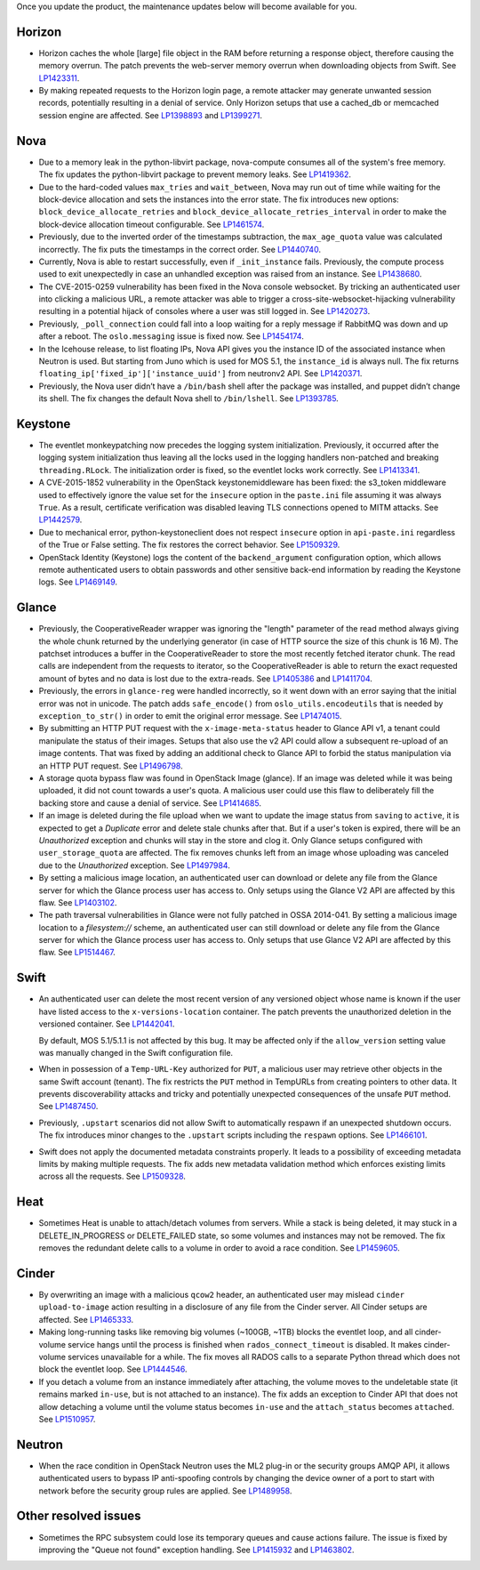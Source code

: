 Once you update the product, the maintenance updates below will
become available for you.

Horizon
+++++++

* Horizon caches the whole [large] file object in the RAM before
  returning a response object, therefore causing the memory overrun.
  The patch prevents the web-server memory overrun when downloading
  objects from Swift. See `LP1423311`_.

* By making repeated requests to the Horizon login page, a remote attacker
  may generate unwanted session records, potentially resulting in a denial
  of service. Only Horizon setups that use a cached_db or memcached session
  engine are affected. See `LP1398893`_ and `LP1399271`_.

Nova
++++

* Due to a memory leak in the python-libvirt package, nova-compute
  consumes all of the system's free memory. The fix updates the
  python-libvirt package to prevent memory leaks. See `LP1419362`_.

* Due to the hard-coded values ``max_tries`` and ``wait_between``,
  Nova may run out of time while waiting for the block-device
  allocation and sets the instances into the error state. The fix
  introduces new options: ``block_device_allocate_retries`` and
  ``block_device_allocate_retries_interval`` in order to make the
  block-device allocation timeout configurable. See `LP1461574`_.

* Previously, due to the inverted order of the timestamps subtraction,
  the ``max_age_quota`` value was calculated incorrectly. The fix puts
  the timestamps in the correct order. See `LP1440740`_.

* Currently, Nova is able to restart successfully, even if
  ``_init_instance`` fails. Previously, the compute process used to
  exit unexpectedly in case an unhandled exception was raised from
  an instance. See `LP1438680`_.

* The CVE-2015-0259 vulnerability has been fixed in the Nova console
  websocket. By tricking an authenticated user into clicking a
  malicious URL, a remote attacker was able to trigger a
  cross-site-websocket-hijacking vulnerability resulting in a
  potential hijack of consoles where a user was still logged in. See
  `LP1420273`_.

* Previously, ``_poll_connection`` could fall into a loop waiting for
  a reply message if RabbitMQ was down and up after a reboot. The
  ``oslo.messaging`` issue is fixed now. See `LP1454174`_.

* In the Icehouse release, to list floating IPs, Nova API gives you
  the instance ID of the associated instance when Neutron is used.
  But starting from Juno which is used for MOS 5.1, the
  ``instance_id`` is always null. The fix returns
  ``floating_ip['fixed_ip']['instance_uuid']`` from neutronv2 API.
  See `LP1420371`_.

* Previously, the Nova user didn’t have a ``/bin/bash`` shell after
  the package was installed, and puppet didn’t change its shell. The
  fix changes the default Nova shell to ``/bin/lshell``.
  See `LP1393785`_.

Keystone
++++++++

* The eventlet monkeypatching now precedes the logging system
  initialization. Previously, it occurred after the logging system
  initialization thus leaving all the locks used in the logging
  handlers non-patched and breaking ``threading.RLock``. The
  initialization order is fixed, so the eventlet locks work
  correctly. See `LP1413341`_.

* A CVE-2015-1852 vulnerability in the OpenStack keystonemiddleware
  has been fixed: the s3_token middleware used to effectively ignore
  the value set for the ``insecure`` option in the ``paste.ini`` file
  assuming it was always ``True``. As a result, certificate
  verification was disabled leaving TLS connections opened to MITM
  attacks. See `LP1442579`_.

* Due to mechanical error, python-keystoneclient does not respect
  ``insecure`` option in ``api-paste.ini`` regardless of the True or False
  setting. The fix restores the correct behavior. See `LP1509329`_.

* OpenStack Identity (Keystone) logs the content of the ``backend_argument``
  configuration option, which allows remote authenticated users to obtain
  passwords and other sensitive back-end information by reading the Keystone
  logs. See `LP1469149`_.

Glance
++++++

* Previously, the CooperativeReader wrapper was ignoring the "length"
  parameter of the read method always giving the whole chunk returned
  by the underlying generator (in case of HTTP source the size of this
  chunk is 16 M). The patchset introduces a buffer in the
  CooperativeReader to store the most recently fetched iterator chunk.
  The read calls are independent from the requests to iterator, so the
  CooperativeReader is able to return the exact requested amount of
  bytes and no data is lost due to the extra-reads. See `LP1405386`_
  and `LP1411704`_.

* Previously, the errors in ``glance-reg`` were handled incorrectly,
  so it went down with an error saying that the initial error was not
  in unicode. The patch adds ``safe_encode()`` from
  ``oslo_utils.encodeutils`` that is needed by ``exception_to_str()``
  in order to emit the original error message. See `LP1474015`_.

* By submitting an HTTP PUT request with the ``x-image-meta-status``
  header to Glance API v1, a tenant could manipulate the status of their
  images. Setups that also use the v2 API could allow a subsequent
  re-upload of an image contents. That was fixed by adding an additional
  check to Glance API to forbid the status manipulation via an HTTP PUT
  request. See `LP1496798`_.

* A storage quota bypass flaw was found in OpenStack Image (glance).
  If an image was deleted while it was being uploaded, it did not count
  towards a user's quota. A malicious user could use this flaw to
  deliberately fill the backing store and cause a denial of service.
  See `LP1414685`_.

* If an image is deleted during the file upload when we want to update the image
  status from ``saving`` to ``active``, it is expected to get a `Duplicate` error
  and delete stale chunks after that. But if a user's token is expired,
  there will be an `Unauthorized` exception and chunks will stay in the store
  and clog it. Only Glance setups configured with ``user_storage_quota``
  are affected. The fix removes chunks left from an image whose uploading
  was canceled due to the `Unauthorized` exception. See `LP1497984`_.

* By setting a malicious image location, an authenticated user can
  download or delete any file from the Glance server for which the Glance
  process user has access to. Only setups using the Glance V2 API are
  affected by this flaw. See `LP1403102`_.

* The path traversal vulnerabilities in Glance were not fully patched
  in OSSA 2014-041. By setting a malicious image location to a `filesystem://`
  scheme, an authenticated user can still download or delete any file
  from the Glance server for which the Glance process user has access to.
  Only setups that use Glance V2 API are affected by this flaw.
  See `LP1514467`_.

Swift
+++++

* An authenticated user can delete the most recent version of any
  versioned object whose name is known if the user have listed access
  to the ``x-versions-location`` container. The patch prevents the
  unauthorized deletion in the versioned container. See `LP1442041`_.

  By default, MOS 5.1/5.1.1 is not affected by this bug. It may be
  affected only if the ``allow_version`` setting value was manually
  changed in the Swift configuration file.

* When in possession of a ``Temp-URL-Key`` authorized for ``PUT``,
  a malicious user may retrieve other objects in the same Swift account
  (tenant). The fix restricts the ``PUT`` method in TempURLs from creating
  pointers to other data. It prevents discoverability attacks and tricky
  and potentially unexpected consequences of the unsafe ``PUT`` method.
  See `LP1487450`_.

* Previously, ``.upstart`` scenarios did not allow Swift to automatically
  respawn if an unexpected shutdown occurs. The fix introduces minor
  changes to the ``.upstart`` scripts including the ``respawn`` options. See
  `LP1466101`_.

* Swift does not apply the documented metadata constraints properly. It
  leads to a possibility of exceeding metadata limits by making multiple
  requests. The fix adds new metadata validation method which enforces
  existing limits across all the requests. See `LP1509328`_.

Heat
++++

* Sometimes Heat is unable to attach/detach volumes from
  servers. While a stack is being deleted, it may stuck in a
  DELETE_IN_PROGRESS or DELETE_FAILED state, so some volumes and
  instances may not be removed. The fix removes the redundant delete
  calls to a volume in order to avoid a race condition. See
  `LP1459605`_.

Cinder
++++++

* By overwriting an image with a malicious ``qcow2`` header, an authenticated
  user may mislead ``cinder upload-to-image`` action resulting in a disclosure
  of any file from the Cinder server. All Cinder setups are affected.
  See `LP1465333`_.

* Making long-running tasks like removing big volumes (~100GB, ~1TB)
  blocks the eventlet loop, and all cinder-volume service hangs until the
  process is finished when ``rados_connect_timeout`` is disabled. It makes
  cinder-volume services unavailable for a while. The fix moves all RADOS
  calls to a separate Python thread which does not block the eventlet loop.
  See `LP1444546`_.

* If you detach a volume from an instance immediately after attaching, the
  volume moves to the undeletable state (it remains marked ``in-use``, but is
  not attached to an instance). The fix adds an exception to Cinder API that
  does not allow detaching a volume until the volume status becomes ``in-use``
  and the ``attach_status`` becomes ``attached``. See `LP1510957`_.

Neutron
+++++++

* When the race condition in OpenStack Neutron uses the ML2 plug-in or the
  security groups AMQP API, it allows authenticated users to bypass IP
  anti-spoofing controls by changing the device owner of a port to start
  with network before the security group rules are applied. See `LP1489958`_.

Other resolved issues
+++++++++++++++++++++

* Sometimes the RPC subsystem could lose its temporary queues and
  cause actions failure. The issue is fixed by improving the
  "Queue not found" exception handling. See `LP1415932`_ and
  `LP1463802`_.


.. _`LP1423311`: https://bugs.launchpad.net/mos/+bug/1423311
.. _`LP1419362`: https://bugs.launchpad.net/mos/+bug/1419362
.. _`LP1461574`: https://bugs.launchpad.net/mos/5.1-updates/+bug/1461574
.. _`LP1440740`: https://bugs.launchpad.net/mos/+bug/1440740
.. _`LP1462991`: https://bugs.launchpad.net/mos/+bug/1462991
.. _`LP1438680`: https://bugs.launchpad.net/mos/+bug/1438680
.. _`LP1420273`: https://bugs.launchpad.net/mos/+bug/1420273
.. _`LP1454174`: https://bugs.launchpad.net/mos/+bug/1454174
.. _`LP1420371`: https://bugs.launchpad.net/mos/+bug/1420371
.. _`LP1393785`: https://bugs.launchpad.net/mos/+bug/1393785
.. _`LP1413341`: https://bugs.launchpad.net/mos/+bug/1413341
.. _`LP1442579`: https://bugs.launchpad.net/mos/+bug/1442579
.. _`LP1405386`: https://bugs.launchpad.net/mos/+bug/1405386
.. _`LP1411704`: https://bugs.launchpad.net/bugs/1411704
.. _`LP1474015`: https://bugs.launchpad.net/mos/+bug/1474015
.. _`LP1442041`: https://bugs.launchpad.net/mos/+bug/1442041
.. _`LP1459605`: https://bugs.launchpad.net/mos/+bug/1459605
.. _`LP1415932`: https://bugs.launchpad.net/mos/+bug/1415932
.. _`LP1463802`: https://bugs.launchpad.net/mos/+bug/1463802
.. _`LP1398893`: https://launchpad.net/bugs/1398893
.. _`LP1399271`: https://launchpad.net/bugs/1399271
.. _`LP1496798`: https://launchpad.net/bugs/1496798
.. _`LP1414685`: https://launchpad.net/bugs/1414685
.. _`LP1497984`: https://launchpad.net/bugs/1497984
.. _`LP1403102`: https://launchpad.net/bugs/1403102
.. _`LP1514467`: https://launchpad.net/bugs/1514467
.. _`LP1465333`: https://launchpad.net/bugs/1465333
.. _`LP1444546`: https://launchpad.net/bugs/1444546
.. _`LP1510957`: https://launchpad.net/bugs/1510957
.. _`LP1487450`: https://launchpad.net/bugs/1487450
.. _`LP1466101`: https://launchpad.net/bugs/1466101
.. _`LP1509328`: https://launchpad.net/bugs/1509328
.. _`LP1509329`: https://launchpad.net/bugs/1509329
.. _`LP1469149`: https://launchpad.net/bugs/1469149
.. _`LP1489958`: https://launchpad.net/bugs/1489958
